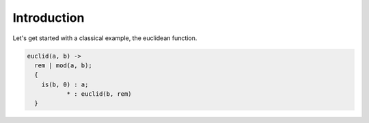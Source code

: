 Introduction
============

Let's get started with a classical example, the euclidean function.

.. code-block:: darlang

  euclid(a, b) ->
    rem | mod(a, b);
    {
      is(b, 0) : a;
             * : euclid(b, rem)
    }

.. TODO
